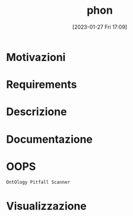 :PROPERTIES:
:ID:       fa31fd31-a6a5-40ea-b22f-7950a4e0322b
:END:
#+title: phon
#+date: [2023-01-27 Fri 17:09]

* Motivazioni
* Requirements
* Descrizione
* Documentazione
* OOPS
=OntOlogy Pitfall Scanner=
* Visualizzazione
